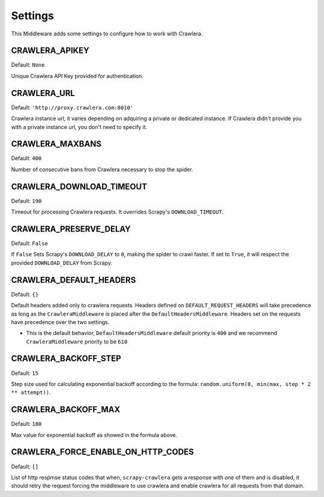 ========
Settings
========

This Middleware adds some settings to configure how to work with Crawlera.

CRAWLERA_APIKEY
---------------

Default: ``None``

Unique Crawlera API Key provided for authentication.

CRAWLERA_URL
------------

Default: ``'http://proxy.crawlera.com:8010'``

Crawlera instance url, it varies depending on adquiring a private or dedicated instance. If Crawlera didn't provide
you with a private instance url, you don't need to specify it.

CRAWLERA_MAXBANS
----------------

Default: ``400``

Number of consecutive bans from Crawlera necessary to stop the spider.

CRAWLERA_DOWNLOAD_TIMEOUT
-------------------------

Default: ``190``

Timeout for processing Crawlera requests. It overrides Scrapy's ``DOWNLOAD_TIMEOUT``.

CRAWLERA_PRESERVE_DELAY
-----------------------

Default: ``False``

If ``False`` Sets Scrapy's ``DOWNLOAD_DELAY`` to ``0``, making the spider to crawl faster. If set to ``True``, it will
respect the provided ``DOWNLOAD_DELAY`` from Scrapy.

CRAWLERA_DEFAULT_HEADERS
-----------------------

Default: ``{}``

Default headers added only to crawlera requests. Headers defined on ``DEFAULT_REQUEST_HEADERS`` will take precedence as long as the ``CrawleraMiddleware`` is placed after the ``DefaultHeadersMiddleware``. Headers set on the requests have precedence over the two settings.

* This is the default behavior, ``DefaultHeadersMiddleware`` default priority is ``400`` and we recommend ``CrawleraMiddleware`` priority to be ``610``

CRAWLERA_BACKOFF_STEP
-----------------------

Default: ``15``

Step size used for calculating exponential backoff according to the formula: ``random.uniform(0, min(max, step * 2 ** attempt))``.

CRAWLERA_BACKOFF_MAX
-----------------------

Default: ``180``

Max value for exponential backoff as showed in the formula above.

CRAWLERA_FORCE_ENABLE_ON_HTTP_CODES
------------------------------------

Default: ``[]``

List of http resṕmse status codes that when, ``scrapy-crawlera`` gets a response with one of them and is disabled, it should retry the request forcing the middleware to use crawlera and enable crawlera for all requests from that domain.
